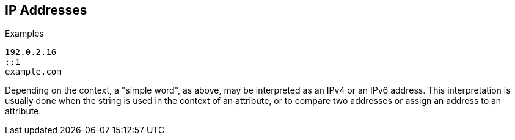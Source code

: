 
== IP Addresses

.Examples

`192.0.2.16` +
`::1` +
`example.com`

Depending on the context, a "simple word", as above, may be
interpreted as an IPv4 or an IPv6 address. This interpretation is
usually done when the string is used in the context of an attribute,
or to compare two addresses or assign an address to an attribute.

// Copyright (C) 2019 Network RADIUS SAS.  Licenced under CC-by-NC 4.0.
// Development of this documentation was sponsored by Network RADIUS SAS.
